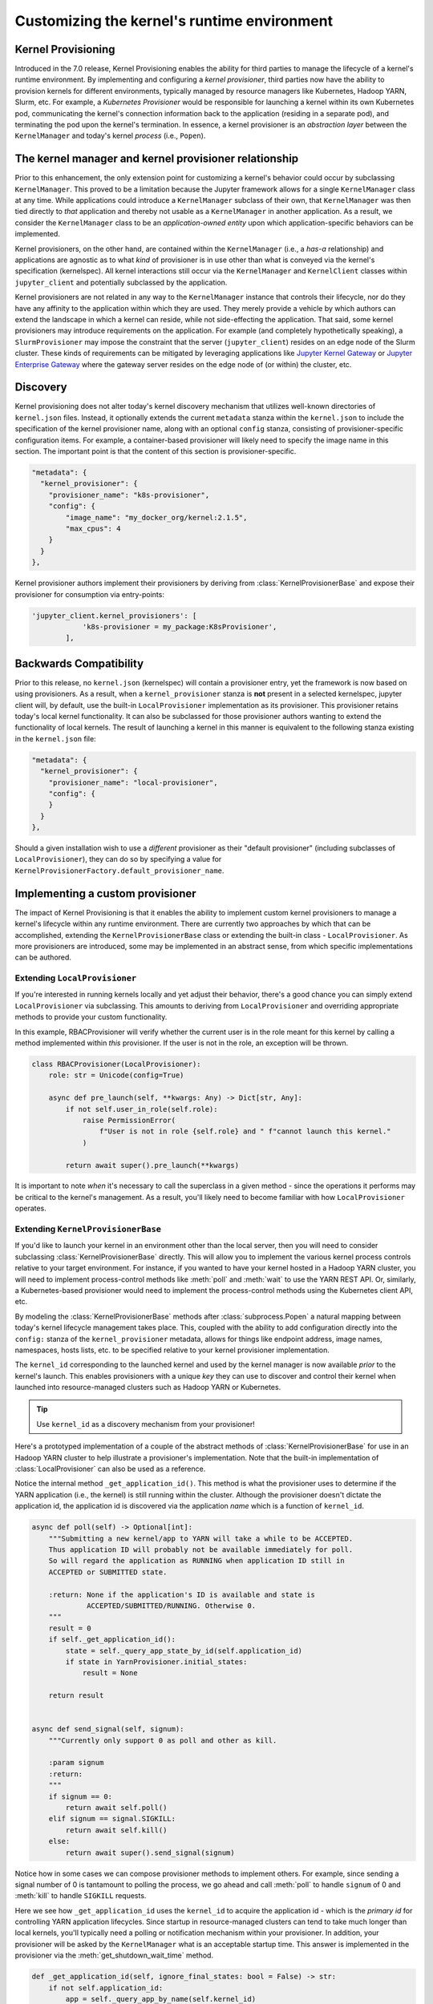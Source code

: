 .. _provisioning:

Customizing the kernel's runtime environment
============================================

Kernel Provisioning
~~~~~~~~~~~~~~~~~~~

Introduced in the 7.0 release, Kernel Provisioning enables the ability
for third parties to manage the lifecycle of a kernel's runtime
environment. By implementing and configuring a *kernel provisioner*,
third parties now have the ability to provision kernels for different
environments, typically managed by resource managers like Kubernetes,
Hadoop YARN, Slurm, etc. For example, a *Kubernetes Provisioner* would
be responsible for launching a kernel within its own Kubernetes pod,
communicating the kernel's connection information back to the
application (residing in a separate pod), and terminating the pod upon
the kernel's termination. In essence, a kernel provisioner is an
*abstraction layer* between the ``KernelManager`` and today's kernel
*process* (i.e., ``Popen``).

The kernel manager and kernel provisioner relationship
~~~~~~~~~~~~~~~~~~~~~~~~~~~~~~~~~~~~~~~~~~~~~~~~~~~~~~

Prior to this enhancement, the only extension point for customizing a
kernel's behavior could occur by subclassing ``KernelManager``. This
proved to be a limitation because the Jupyter framework allows for a
single ``KernelManager`` class at any time. While applications could
introduce a ``KernelManager`` subclass of their own, that
``KernelManager`` was then tied directly to *that* application and
thereby not usable as a ``KernelManager`` in another application. As a
result, we consider the ``KernelManager`` class to be an
*application-owned entity* upon which application-specific behaviors can
be implemented.

Kernel provisioners, on the other hand, are contained within the
``KernelManager`` (i.e., a *has-a* relationship) and applications are
agnostic as to what *kind* of provisioner is in use other than what is
conveyed via the kernel's specification (kernelspec). All kernel
interactions still occur via the ``KernelManager`` and ``KernelClient``
classes within ``jupyter_client`` and potentially subclassed by the
application.

Kernel provisioners are not related in any way to the ``KernelManager``
instance that controls their lifecycle, nor do they have any affinity to
the application within which they are used. They merely provide a
vehicle by which authors can extend the landscape in which a kernel can
reside, while not side-effecting the application. That said, some kernel
provisioners may introduce requirements on the application. For example
(and completely hypothetically speaking), a ``SlurmProvisioner`` may
impose the constraint that the server (``jupyter_client``) resides on an
edge node of the Slurm cluster. These kinds of requirements can be
mitigated by leveraging applications like `Jupyter Kernel Gateway <https://github.com/jupyter/kernel_gateway>`_ or
`Jupyter Enterprise Gateway <https://github.com/jupyter/enterprise_gateway>`_
where the gateway server resides on the edge
node of (or within) the cluster, etc.

Discovery
~~~~~~~~~

Kernel provisioning does not alter today's kernel discovery mechanism
that utilizes well-known directories of ``kernel.json`` files. Instead,
it optionally extends the current ``metadata`` stanza within the
``kernel.json`` to include the specification of the kernel provisioner
name, along with an optional ``config`` stanza, consisting of
provisioner-specific configuration items. For example, a container-based
provisioner will likely need to specify the image name in this section.
The important point is that the content of this section is
provisioner-specific.

.. code:: JSON

      "metadata": {
        "kernel_provisioner": {
          "provisioner_name": "k8s-provisioner",
          "config": {
              "image_name": "my_docker_org/kernel:2.1.5",
              "max_cpus": 4
          }
        }
      },

Kernel provisioner authors implement their provisioners by deriving from
:class:`KernelProvisionerBase` and expose their provisioner for consumption
via entry-points:

.. code::

    'jupyter_client.kernel_provisioners': [
                'k8s-provisioner = my_package:K8sProvisioner',
            ],

Backwards Compatibility
~~~~~~~~~~~~~~~~~~~~~~~

Prior to this release, no ``kernel.json`` (kernelspec) will contain a
provisioner entry, yet the framework is now based on using provisioners.
As a result, when a ``kernel_provisioner`` stanza is **not** present in
a selected kernelspec, jupyter client will, by default, use the built-in
``LocalProvisioner`` implementation as its provisioner. This provisioner
retains today's local kernel functionality. It can also be subclassed
for those provisioner authors wanting to extend the functionality of
local kernels. The result of launching a kernel in this manner is
equivalent to the following stanza existing in the ``kernel.json`` file:

.. code:: JSON

      "metadata": {
        "kernel_provisioner": {
          "provisioner_name": "local-provisioner",
          "config": {
          }
        }
      },

Should a given installation wish to use a *different* provisioner as
their "default provisioner" (including subclasses of
``LocalProvisioner``), they can do so by specifying a value for
``KernelProvisionerFactory.default_provisioner_name``.

Implementing a custom provisioner
~~~~~~~~~~~~~~~~~~~~~~~~~~~~~~~~~

The impact of Kernel Provisioning is that it enables the ability to
implement custom kernel provisioners to manage a kernel's lifecycle
within any runtime environment. There are currently two approaches by
which that can be accomplished, extending the ``KernelProvisionerBase``
class or extending the built-in class - ``LocalProvisioner``. As more
provisioners are introduced, some may be implemented in an abstract
sense, from which specific implementations can be authored.

Extending ``LocalProvisioner``
^^^^^^^^^^^^^^^^^^^^^^^^^^^^^^

If you're interested in running kernels locally and yet adjust their
behavior, there's a good chance you can simply extend
``LocalProvisioner`` via subclassing. This amounts to deriving from
``LocalProvisioner`` and overriding appropriate methods to provide your
custom functionality.

In this example, RBACProvisioner will verify whether the current user is
in the role meant for this kernel by calling a method implemented within *this*
provisioner. If the user is not in the role, an exception will be thrown.

.. code:: python

    class RBACProvisioner(LocalProvisioner):
        role: str = Unicode(config=True)

        async def pre_launch(self, **kwargs: Any) -> Dict[str, Any]:
            if not self.user_in_role(self.role):
                raise PermissionError(
                    f"User is not in role {self.role} and " f"cannot launch this kernel."
                )

            return await super().pre_launch(**kwargs)

It is important to note *when* it's necessary to call the superclass in
a given method - since the operations it performs may be critical to the
kernel's management. As a result, you'll likely need to become familiar
with how ``LocalProvisioner`` operates.

Extending ``KernelProvisionerBase``
^^^^^^^^^^^^^^^^^^^^^^^^^^^^^^^^^^^

If you'd like to launch your kernel in an environment other than the
local server, then you will need to consider subclassing :class:`KernelProvisionerBase`
directly.  This will allow you to implement the various kernel process
controls relative to your target environment.  For instance, if you
wanted to have your kernel hosted in a Hadoop YARN cluster, you will
need to implement process-control methods like :meth:`poll` and :meth:`wait`
to use the YARN REST API.  Or, similarly, a Kubernetes-based provisioner
would need to implement the process-control methods using the Kubernetes client
API, etc.

By modeling the :class:`KernelProvisionerBase` methods after :class:`subprocess.Popen`
a natural mapping between today's kernel lifecycle management takes place.  This,
coupled with the ability to add configuration directly into the ``config:`` stanza
of the ``kernel_provisioner`` metadata, allows for things like endpoint address,
image names, namespaces, hosts lists, etc. to be specified relative to your
kernel provisioner implementation.

The ``kernel_id`` corresponding to the launched kernel and used by the
kernel manager is now available *prior* to the kernel's launch.  This
enables provisioners with a unique *key* they can use to discover and
control their kernel when launched into resource-managed clusters such
as Hadoop YARN or Kubernetes.

.. tip::
    Use ``kernel_id`` as a discovery mechanism from your provisioner!

Here's a prototyped implementation of a couple of the abstract methods
of :class:`KernelProvisionerBase` for use in an Hadoop YARN cluster to
help illustrate a provisioner's implementation.  Note that the built-in
implementation of :class:`LocalProvisioner` can also be used as a reference.

Notice the internal method ``_get_application_id()``.  This method is
what the provisioner uses to determine if the YARN application (i.e.,
the kernel) is still running within the cluster.  Although the provisioner
doesn't dictate the application id, the application id is
discovered via the application *name* which is a function of ``kernel_id``.

.. code:: python

    async def poll(self) -> Optional[int]:
        """Submitting a new kernel/app to YARN will take a while to be ACCEPTED.
        Thus application ID will probably not be available immediately for poll.
        So will regard the application as RUNNING when application ID still in
        ACCEPTED or SUBMITTED state.

        :return: None if the application's ID is available and state is
                 ACCEPTED/SUBMITTED/RUNNING. Otherwise 0.
        """
        result = 0
        if self._get_application_id():
            state = self._query_app_state_by_id(self.application_id)
            if state in YarnProvisioner.initial_states:
                result = None

        return result


    async def send_signal(self, signum):
        """Currently only support 0 as poll and other as kill.

        :param signum
        :return:
        """
        if signum == 0:
            return await self.poll()
        elif signum == signal.SIGKILL:
            return await self.kill()
        else:
            return await super().send_signal(signum)

Notice how in some cases we can compose provisioner methods to implement others.  For
example, since sending a signal number of 0 is tantamount to polling the process, we
go ahead and call :meth:`poll` to handle ``signum`` of 0 and :meth:`kill` to handle
``SIGKILL`` requests.

Here we see how ``_get_application_id`` uses the ``kernel_id`` to acquire the application
id - which is the *primary id* for controlling YARN application lifecycles. Since startup
in resource-managed clusters can tend to take much longer than local kernels, you'll typically
need a polling or notification mechanism within your provisioner.  In addition, your
provisioner will be asked by the ``KernelManager`` what is an acceptable startup time.
This answer is implemented in the provisioner via the :meth:`get_shutdown_wait_time` method.

.. code:: python

    def _get_application_id(self, ignore_final_states: bool = False) -> str:
        if not self.application_id:
            app = self._query_app_by_name(self.kernel_id)
            state_condition = True
            if type(app) is dict:
                state = app.get("state")
                self.last_known_state = state

                if ignore_final_states:
                    state_condition = state not in YarnProvisioner.final_states

                if len(app.get("id", "")) > 0 and state_condition:
                    self.application_id = app["id"]
                    self.log.info(
                        f"ApplicationID: '{app['id']}' assigned for "
                        f"KernelID: '{self.kernel_id}', state: {state}."
                    )
            if not self.application_id:
                self.log.debug(
                    f"ApplicationID not yet assigned for KernelID: "
                    f"'{self.kernel_id}' - retrying..."
                )
        return self.application_id


    def get_shutdown_wait_time(self, recommended: Optional[float] = 5.0) -> float:
        if recommended < yarn_shutdown_wait_time:
            recommended = yarn_shutdown_wait_time
            self.log.debug(
                f"{type(self).__name__} shutdown wait time adjusted to "
                f"{recommended} seconds."
            )

        return recommended

Registering your custom provisioner
^^^^^^^^^^^^^^^^^^^^^^^^^^^^^^^^^^^

Once your custom provisioner has been authored, it needs to be exposed
as an
`entry point <https://packaging.python.org/specifications/entry-points/>`_.
To do this add the following to your ``setup.py`` (or equivalent) in its
``entry_points`` stanza using the group name
``jupyter_client.kernel_provisioners``:

::

            'jupyter_client.kernel_provisioners': [
                'rbac-provisioner = acme.rbac.provisioner:RBACProvisioner',
            ],

where:

-  ``rbac-provisioner`` is the *name* of your provisioner and what will
   be referenced within the ``kernel.json`` file
-  ``acme.rbac.provisioner`` identifies the provisioner module name, and
-  ``RBACProvisioner`` is custom provisioner object name
   (implementation) that (directly or indirectly) derives from
   ``KernelProvisionerBase``

Deploying your custom provisioner
^^^^^^^^^^^^^^^^^^^^^^^^^^^^^^^^^

The final step in getting your custom provisioner deployed is to add a
``kernel_provisioner`` stanza to the appropriate ``kernel.json`` files.
This can be accomplished manually or programmatically (in which some
tooling is implemented to create the appropriate ``kernel.json`` file).
In either case, the end result is the same - a ``kernel.json`` file with
the appropriate stanza within ``metadata``. The *vision* is that kernel
provisioner packages will include an application that creates kernel
specifications (i.e., ``kernel.json`` et. al.) pertaining to that
provisioner.

Following on the previous example of ``RBACProvisioner``, one would find
the following ``kernel.json`` file in directory
``/usr/local/share/jupyter/kernels/rbac_kernel``:

.. code:: JSON

    {
      "argv": ["python", "-m", "ipykernel_launcher", "-f", "{connection_file}"],
      "env": {},
      "display_name": "RBAC Kernel",
      "language": "python",
      "interrupt_mode": "signal",
      "metadata": {
        "kernel_provisioner": {
          "provisioner_name": "rbac-provisioner",
          "config": {
              "role": "data_scientist"
          }
        }
      }
    }

Listing available kernel provisioners
^^^^^^^^^^^^^^^^^^^^^^^^^^^^^^^^^^^^^
To confirm that your custom provisioner is available for use,
the ``jupyter kernelspec`` command has been extended to include
a ``provisioners`` sub-command.  As a result, running ``jupyter kernelspec provisioners``
will list the available provisioners by name followed by their module and object
names (colon-separated):

.. code:: bash

    $ jupyter kernelspec provisioners

    Available kernel provisioners:
      local-provisioner    jupyter_client.provisioning:LocalProvisioner
      rbac-provisioner     acme.rbac.provisioner:RBACProvisioner
